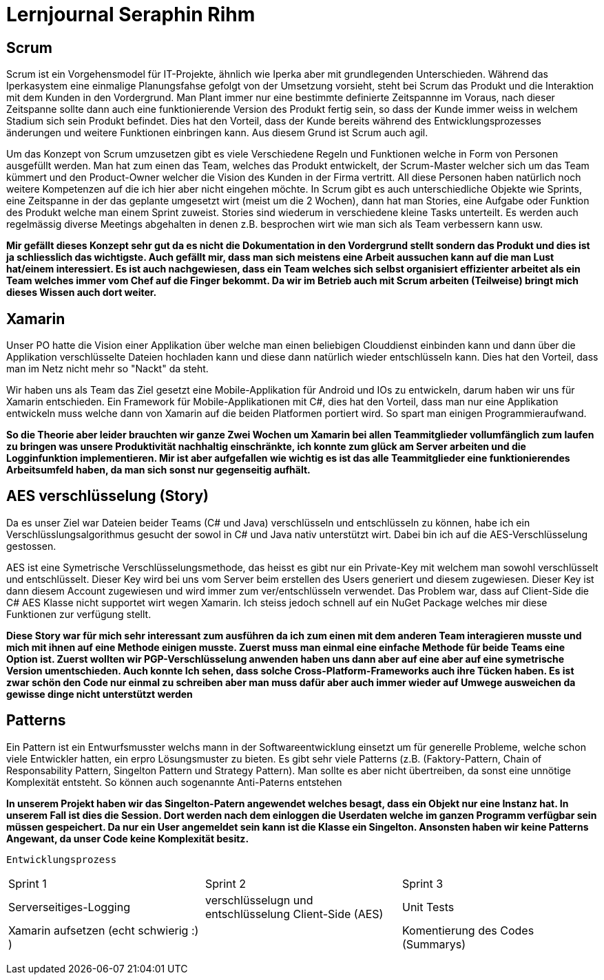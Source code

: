 = Lernjournal Seraphin Rihm

== Scrum
Scrum ist ein Vorgehensmodel für IT-Projekte, ähnlich wie Iperka aber mit grundlegenden Unterschieden. Während das Iperkasystem eine einmalige Planungsfahse gefolgt von der Umsetzung vorsieht, steht bei Scrum das Produkt und die Interaktion mit dem Kunden in den Vordergrund. Man Plant immer nur eine bestimmte definierte Zeitspannne im Voraus, nach dieser Zeitspanne sollte dann auch eine funktionierende Version des Produkt fertig sein, so dass der Kunde immer weiss in welchem Stadium sich sein Produkt befindet. Dies hat den Vorteil, dass der Kunde bereits während des Entwicklungsprozesses änderungen und weitere Funktionen einbringen kann. Aus diesem Grund ist Scrum auch agil.

Um das Konzept von Scrum umzusetzen gibt es viele Verschiedene Regeln und Funktionen welche in Form von Personen ausgefüllt werden. Man hat zum einen das Team, welches das Produkt entwickelt, der Scrum-Master welcher sich um das Team kümmert und den Product-Owner welcher die Vision des Kunden in der Firma vertritt. All diese Personen haben natürlich noch weitere Kompetenzen auf die ich hier aber nicht eingehen möchte. In Scrum gibt es auch unterschiedliche Objekte wie Sprints, eine Zeitspanne in der das geplante umgesetzt wirt (meist um die 2 Wochen), dann hat man Stories, eine Aufgabe oder Funktion des Produkt welche man einem Sprint zuweist. Stories sind wiederum in verschiedene kleine Tasks unterteilt. Es werden auch regelmässig diverse Meetings abgehalten in denen z.B. besprochen wirt wie man sich als Team verbessern kann usw.

*Mir gefällt dieses Konzept sehr gut da es nicht die Dokumentation in den Vordergrund stellt sondern das Produkt und dies ist ja schliesslich das wichtigste. Auch gefällt mir, dass man sich meistens eine Arbeit aussuchen kann auf die man Lust hat/einem interessiert. Es ist auch nachgewiesen, dass ein Team welches sich selbst organisiert effizienter arbeitet als ein Team welches immer vom Chef auf die Finger bekommt. Da wir im Betrieb auch mit Scrum arbeiten (Teilweise) bringt mich dieses Wissen auch dort weiter.*

== Xamarin
Unser PO hatte die Vision einer Applikation über welche man einen beliebigen Clouddienst einbinden kann und dann über die Applikation verschlüsselte Dateien hochladen kann und diese dann natürlich wieder entschlüsseln kann. Dies hat den Vorteil, dass man im Netz nicht mehr so "Nackt" da steht.

Wir haben uns als Team das Ziel gesetzt eine Mobile-Applikation für Android und IOs zu entwickeln, darum haben wir uns für Xamarin entschieden. Ein Framework für Mobile-Applikationen mit C#, dies hat den Vorteil, dass man nur eine Applikation entwickeln muss welche dann von Xamarin auf die beiden Platformen portiert wird. So spart man einigen Programmieraufwand.

*So die Theorie aber leider brauchten wir ganze Zwei Wochen um Xamarin bei allen Teammitglieder vollumfänglich zum laufen zu bringen was unsere Produktivität nachhaltig einschränkte, ich konnte zum glück am Server arbeiten und die Logginfunktion implementieren. Mir ist aber aufgefallen wie wichtig es ist das alle Teammitglieder eine funktionierendes Arbeitsumfeld haben, da man sich sonst nur gegenseitig aufhält.*

== AES verschlüsselung (Story)
Da es unser Ziel war Dateien beider Teams (C# und Java) verschlüsseln und entschlüsseln zu können, habe ich ein Verschlüsslungsalgorithmus gesucht der sowol in C# und Java nativ unterstützt wirt. Dabei bin ich auf die AES-Verschlüsselung gestossen.

AES ist eine Symetrische Verschlüsselungsmethode, das heisst es gibt nur ein Private-Key mit welchem man sowohl verschlüsselt und entschlüsselt. Dieser Key wird bei uns vom Server beim erstellen des Users generiert und diesem zugewiesen. Dieser Key ist dann diesem Account zugewiesen und wird immer zum ver/entschlüsseln verwendet. Das Problem war, dass auf Client-Side die C# AES Klasse nicht supportet wirt wegen Xamarin. Ich steiss jedoch schnell auf ein NuGet Package welches mir diese Funktionen zur verfügung stellt.

*Diese Story war für mich sehr interessant zum ausführen da ich zum einen mit dem anderen Team interagieren musste und mich mit ihnen auf eine Methode einigen musste. Zuerst muss man einmal eine einfache Methode für beide Teams eine Option ist. Zuerst wollten wir PGP-Verschlüsselung anwenden haben uns dann aber auf eine aber auf eine symetrische Version umentschieden. Auch konnte Ich sehen, dass solche Cross-Platform-Frameworks auch ihre Tücken haben. Es ist zwar schön den Code nur einmal zu schreiben aber man muss dafür aber auch immer wieder auf Umwege ausweichen da gewisse dinge nicht unterstützt werden*

== Patterns
Ein Pattern ist ein Entwurfsmusster welchs mann in der Softwareentwicklung einsetzt um für generelle Probleme, welche schon viele Entwickler hatten, ein erpro Lösungsmuster zu bieten. Es gibt sehr viele Patterns (z.B. (Faktory-Pattern, Chain of Responsability Pattern, Singelton Pattern und Strategy Pattern). Man sollte es aber nicht übertreiben, da sonst eine unnötige Komplexität entsteht. So können auch sogenannte Anti-Paterns entstehen

*In unserem Projekt haben wir das Singelton-Patern angewendet welches besagt, dass ein Objekt nur eine Instanz hat. In unserem Fall ist dies die Session. Dort werden nach dem einloggen die Userdaten welche im ganzen Programm verfügbar sein müssen gespeichert. Da nur ein User angemeldet sein kann ist die Klasse ein Singelton. Ansonsten haben wir keine Patterns Angewant, da unser Code keine Komplexität besitz.*

----
Entwicklungsprozess
----
|==========================
|Sprint 1 |Sprint 2|Sprint 3
|Serverseitiges-Logging       |verschlüsselugn und entschlüsselung Client-Side (AES)|Unit Tests
|Xamarin aufsetzen (echt schwierig :) )||Komentierung des Codes (Summarys)
|==========================
----

    


